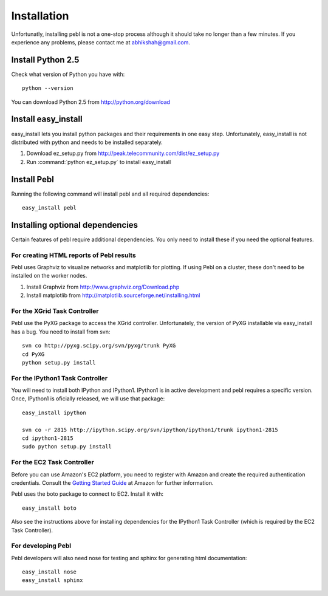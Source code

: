 Installation
=============

Unfortunatly, installing pebl is not a one-stop process although it should take no longer than a few minutes. If you experience any problems, please contact me at abhikshah@gmail.com.


Install Python 2.5
-------------------

Check what version of Python you have with::


    python --version


You can download Python 2.5 from http://python.org/download

Install easy_install
--------------------

easy_install lets you install python packages and their requirements in one easy step. Unfortunately, easy_install is not distributed with python and needs to be installed separately.

1. Download ez_setup.py from http://peak.telecommunity.com/dist/ez_setup.py
2. Run :command:`python ez_setup.py` to install easy_install

Install Pebl
------------

Running the following command will install pebl and all required dependencies::


    easy_install pebl


Installing optional dependencies
---------------------------------

Certain features of pebl require additional dependencies. You only need to install these if you need the optional features.

For creating HTML reports of Pebl results
^^^^^^^^^^^^^^^^^^^^^^^^^^^^^^^^^^^^^^^^^

Pebl uses Graphviz to visualize networks and matplotlib for plotting. If using Pebl on a cluster, these don't need to be installed on the worker nodes.

1. Install Graphviz from http://www.graphviz.org/Download.php
2. Install matplotlib from http://matplotlib.sourceforge.net/installing.html


For the XGrid Task Controller
^^^^^^^^^^^^^^^^^^^^^^^^^^^^^

Pebl use the PyXG package to access the XGrid controller. Unfortunately, the version of PyXG installable via easy_install has a bug. You need to install from svn::


    svn co http://pyxg.scipy.org/svn/pyxg/trunk PyXG
    cd PyXG
    python setup.py install


For the IPython1 Task Controller
^^^^^^^^^^^^^^^^^^^^^^^^^^^^^^^^

You will need to install both IPython and IPython1.  IPython1 is in active development and pebl requires a specific version. Once, IPython1 is oficially released, we will use that package::


    easy_install ipython

    svn co -r 2815 http://ipython.scipy.org/svn/ipython/ipython1/trunk ipython1-2815
    cd ipython1-2815
    sudo python setup.py install



For the EC2 Task Controller
^^^^^^^^^^^^^^^^^^^^^^^^^^^

Before you can use Amazon's EC2 platform, you need to register with Amazon and create the required authentication credentials.  Consult the `Getting Started Guide <http://docs.amazonwebservices.com/AWSEC2/2008-02-01/GettingStartedGuide/>`_ at Amazon for further information.

Pebl uses the boto package to connect to EC2. Install it with::


    easy_install boto


Also see the instructions above for installing dependencies for the IPython1
Task Controller (which is required by the EC2 Task Controller).


For developing Pebl
^^^^^^^^^^^^^^^^^^^

Pebl developers will also need nose for testing and sphinx for generating html documentation::


    easy_install nose
    easy_install sphinx



